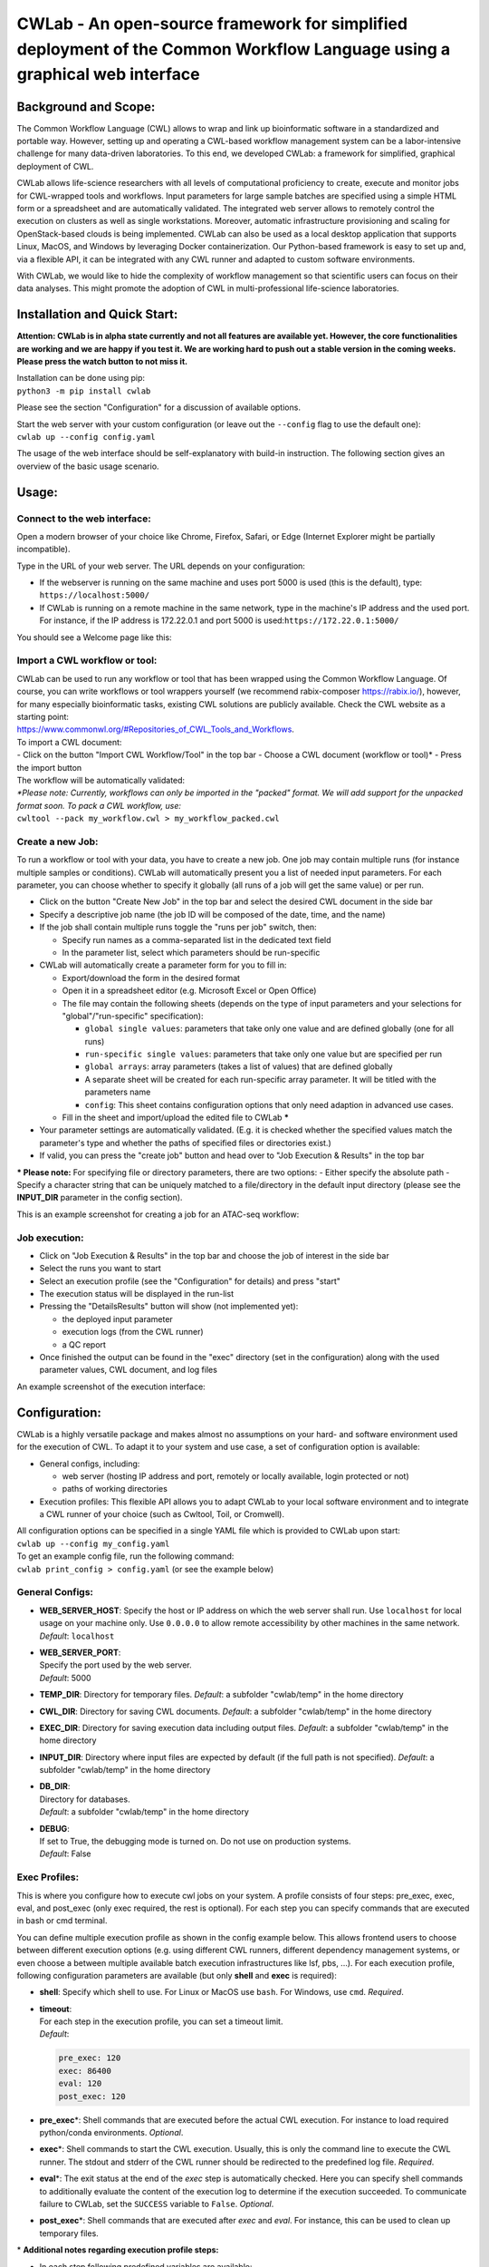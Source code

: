 CWLab - An open-source framework for simplified deployment of the Common Workflow Language using a graphical web interface
==========================================================================================================================

Background and Scope:
---------------------

The Common Workflow Language (CWL) allows to wrap and link up
bioinformatic software in a standardized and portable way. However,
setting up and operating a CWL-based workflow management system can be a
labor-intensive challenge for many data-driven laboratories. To this
end, we developed CWLab: a framework for simplified, graphical
deployment of CWL.

CWLab allows life-science researchers with all levels of computational
proficiency to create, execute and monitor jobs for CWL-wrapped tools
and workflows. Input parameters for large sample batches are specified
using a simple HTML form or a spreadsheet and are automatically
validated. The integrated web server allows to remotely control the
execution on clusters as well as single workstations. Moreover,
automatic infrastructure provisioning and scaling for OpenStack-based
clouds is being implemented. CWLab can also be used as a local desktop
application that supports Linux, MacOS, and Windows by leveraging Docker
containerization. Our Python-based framework is easy to set up and, via
a flexible API, it can be integrated with any CWL runner and adapted to
custom software environments.

With CWLab, we would like to hide the complexity of workflow management
so that scientific users can focus on their data analyses. This might
promote the adoption of CWL in multi-professional life-science
laboratories.

Installation and Quick Start:
-----------------------------

**Attention: CWLab is in alpha state currently and not all features are
available yet. However, the core functionalities are working and we are
happy if you test it. We are working hard to push out a stable version
in the coming weeks. Please press the watch button to not miss it.**

| Installation can be done using pip:
| ``python3 -m pip install cwlab``

Please see the section "Configuration" for a discussion of available
options.

| Start the web server with your custom configuration (or leave out the
  ``--config`` flag to use the default one):
| ``cwlab up --config config.yaml``

The usage of the web interface should be self-explanatory with build-in
instruction. The following section gives an overview of the basic usage
scenario.

Usage:
------

Connect to the web interface:
~~~~~~~~~~~~~~~~~~~~~~~~~~~~~

Open a modern browser of your choice like Chrome, Firefox, Safari, or
Edge (Internet Explorer might be partially incompatible).

Type in the URL of your web server. The URL depends on your
configuration:

-  If the webserver is running on the same machine and uses port 5000 is
   used (this is the default), type: ``https://localhost:5000/``
-  If CWLab is running on a remote machine in the same network, type in
   the machine's IP address and the used port. For instance, if the IP
   address is 172.22.0.1 and port 5000 is
   used:\ ``https://172.22.0.1:5000/``

| You should see a Welcome page like this:
| |welcome screenshot|

Import a CWL workflow or tool:
~~~~~~~~~~~~~~~~~~~~~~~~~~~~~~

| CWLab can be used to run any workflow or tool that has been wrapped
  using the Common Workflow Language. Of course, you can write workflows
  or tool wrappers yourself (we recommend rabix-composer
  https://rabix.io/), however, for many especially bioinformatic tasks,
  existing CWL solutions are publicly available. Check the CWL website
  as a starting point:
| https://www.commonwl.org/#Repositories\_of\_CWL\_Tools\_and\_Workflows.

| To import a CWL document:
| - Click on the button "Import CWL Workflow/Tool" in the top bar -
  Choose a CWL document (workflow or tool)\* - Press the import button

| The workflow will be automatically validated:
| |import screenshot|

| *\*Please note: Currently, workflows can only be imported in the
  "packed" format. We will add support for the unpacked format soon. To
  pack a CWL workflow, use:*
| ``cwltool --pack my_workflow.cwl > my_workflow_packed.cwl``

Create a new Job:
~~~~~~~~~~~~~~~~~

To run a workflow or tool with your data, you have to create a new job.
One job may contain multiple runs (for instance multiple samples or
conditions). CWLab will automatically present you a list of needed input
parameters. For each parameter, you can choose whether to specify it
globally (all runs of a job will get the same value) or per run.

-  Click on the button "Create New Job" in the top bar and select the
   desired CWL document in the side bar
-  Specify a descriptive job name (the job ID will be composed of the
   date, time, and the name)
-  If the job shall contain multiple runs toggle the "runs per job"
   switch, then:

   -  Specify run names as a comma-separated list in the dedicated text
      field
   -  In the parameter list, select which parameters should be
      run-specific

-  CWLab will automatically create a parameter form for you to fill in:

   -  Export/download the form in the desired format
   -  Open it in a spreadsheet editor (e.g. Microsoft Excel or Open
      Office)
   -  The file may contain the following sheets (depends on the type of
      input parameters and your selections for "global"/"run-specific"
      specification):

      -  ``global single values``: parameters that take only one value
         and are defined globally (one for all runs)
      -  ``run-specific single values``: parameters that take only one
         value but are specified per run
      -  ``global arrays``: array parameters (takes a list of values)
         that are defined globally
      -  A separate sheet will be created for each run-specific array
         parameter. It will be titled with the parameters name
      -  ``config``: This sheet contains configuration options that only
         need adaption in advanced use cases.

   -  Fill in the sheet and import/upload the edited file to CWLab
      **\***

-  Your parameter settings are automatically validated. (E.g. it is
   checked whether the specified values match the parameter's type and
   whether the paths of specified files or directories exist.)
-  If valid, you can press the "create job" button and head over to "Job
   Execution & Results" in the top bar

**\* Please note:** For specifying file or directory parameters, there
are two options: - Either specify the absolute path - Specify a
character string that can be uniquely matched to a file/directory in the
default input directory (please see the **INPUT\_DIR** parameter in the
config section).

| This is an example screenshot for creating a job for an ATAC-seq
  workflow:
| |create job screenshot|

Job execution:
~~~~~~~~~~~~~~

-  Click on "Job Execution & Results" in the top bar and choose the job
   of interest in the side bar
-  Select the runs you want to start
-  Select an execution profile (see the "Configuration" for details) and
   press "start"
-  The execution status will be displayed in the run-list
-  Pressing the "DetailsResults" button will show (not implemented yet):

   -  the deployed input parameter
   -  execution logs (from the CWL runner)
   -  a QC report

-  Once finished the output can be found in the "exec" directory (set in
   the configuration) along with the used parameter values, CWL
   document, and log files

| An example screenshot of the execution interface:
| |execution screenshot|

Configuration:
--------------

CWLab is a highly versatile package and makes almost no assumptions on
your hard- and software environment used for the execution of CWL. To
adapt it to your system and use case, a set of configuration option is
available:

-  General configs, including:

   -  web server (hosting IP address and port, remotely or locally
      available, login protected or not)
   -  paths of working directories

-  Execution profiles:
   This flexible API allows you to adapt CWLab to your local software
   environment and to integrate a CWL runner of your choice (such as
   Cwltool, Toil, or Cromwell).

| All configuration options can be specified in a single YAML file which
  is provided to CWLab upon start:
| ``cwlab up --config my_config.yaml``

| To get an example config file, run the following command:
| ``cwlab print_config > config.yaml`` (or see the example below)

General Configs:
~~~~~~~~~~~~~~~~

-  **WEB\_SERVER\_HOST**:
   Specify the host or IP address on which the web server shall run. Use
   ``localhost`` for local usage on your machine only. Use ``0.0.0.0``
   to allow remote accessibility by other machines in the same network.
   *Default*: ``localhost``
-  | **WEB\_SERVER\_PORT**:
   | Specify the port used by the web server.
   | *Default*: 5000

-  **TEMP\_DIR**:
   Directory for temporary files.
   *Default*: a subfolder "cwlab/temp" in the home directory
-  **CWL\_DIR**:
   Directory for saving CWL documents.
   *Default*: a subfolder "cwlab/temp" in the home directory
-  **EXEC\_DIR**:
   Directory for saving execution data including output files.
   *Default*: a subfolder "cwlab/temp" in the home directory
-  **INPUT\_DIR**:
   Directory where input files are expected by default (if the full path
   is not specified).
   *Default*: a subfolder "cwlab/temp" in the home directory
-  | **DB\_DIR**:
   | Directory for databases.
   | *Default*: a subfolder "cwlab/temp" in the home directory

-  | **DEBUG**:
   | If set to True, the debugging mode is turned on. Do not use on
     production systems.
   | *Default*: False

Exec Profiles:
~~~~~~~~~~~~~~

This is where you configure how to execute cwl jobs on your system. A
profile consists of four steps: pre\_exec, exec, eval, and post\_exec
(only exec required, the rest is optional). For each step you can
specify commands that are executed in bash or cmd terminal.

You can define multiple execution profile as shown in the config example
below. This allows frontend users to choose between different execution
options (e.g. using different CWL runners, different dependency
management systems, or even choose a between multiple available batch
execution infrastructures like lsf, pbs, ...). For each execution
profile, following configuration parameters are available (but only
**shell** and **exec** is required):

-  **shell**:
   Specify which shell to use. For Linux or MacOS use ``bash``. For
   Windows, use ``cmd``.
   *Required*.
-  | **timeout**:
   | For each step in the execution profile, you can set a timeout
     limit.
   | *Default*:

   .. code:: yaml

       pre_exec: 120
       exec: 86400
       eval: 120
       post_exec: 120

-  **pre\_exec**\ \*:
   Shell commands that are executed before the actual CWL execution. For
   instance to load required python/conda environments.
   *Optional*.
-  **exec**\ \*:
   Shell commands to start the CWL execution. Usually, this is only the
   command line to execute the CWL runner. The stdout and stderr of the
   CWL runner should be redirected to the predefined log file.
   *Required*.
-  **eval**\ \*:
   The exit status at the end of the *exec* step is automatically
   checked. Here you can specify shell commands to additionally evaluate
   the content of the execution log to determine if the execution
   succeeded. To communicate failure to CWLab, set the ``SUCCESS``
   variable to ``False``.
   *Optional*.
-  **post\_exec**\ \*: Shell commands that are executed after *exec* and
   *eval*. For instance, this can be used to clean up temporary files.

\* **Additional notes regarding execution profile steps:**

-  In each step following predefined variables are available:

   -  ``JOB_ID``
   -  ``RUN_ID`` (please note: is only unique within a job)
   -  ``CWL`` (the path to the used CWL document)
   -  ``RUN_YAML`` (the path to the YAML file containing input
      parameters)
   -  ``OUTPUT_DIR`` (the path of the run-specific output directory)
   -  ``LOG_FILE`` (the path of the log file that should receive the
      stdout and stderr of CWL runner)
   -  ``SUCCESS`` (if set to ``False`` the run will be marked as failed
      and terminated)

-  The four steps will be executed in the same shell session and
   therefore can be treated as one connected script. (Between the steps,
   CWLab communicates the status to the database allowing the User to
   get status notifications via the front end).
-  Thus you may define your own variables that will also be available in
   all downstream steps.
-  At the end of each step. The exit code is checked. If it is non-zero,
   the run will be marked as failed. Please note, if a step consists of
   multiple commands and an intermediate command fails, this will not be
   recognized by CWLab as long as the final command of the step will
   succeed. To manually communicate failure to CWLab, please set the
   ``SUCCESS`` variable to ``False``.
-  The steps are executed using pexpect
   (https://pexpect.readthedocs.io/en/stable/overview.html), this allows
   you also connect to a remote infrastructure via ssh (recommended to
   use an ssh key). Please be aware that the path of files or
   directories specified in the input parameter YAML will not be adapted
   to the new host. We are working on solutions to achieve an automated
   path correction and/or upload functionality if the execution host is
   not the CWLab server host.

Example comfiguration file:
~~~~~~~~~~~~~~~~~~~~~~~~~~~

.. code:: yaml

    WEB_SERVER_HOST: localhost 
    WEB_SERVER_PORT: 5000

    DEBUG: False  

    TEMP_DIR: '/home/cwlab_user/cwlab/temp'
    CWL_DIR: '/home/cwlab_user/cwlab/cwl'
    EXEC_DIR: '/home/cwlab_user/cwlab/exec'
    INPUT_DIR: '/home/cwlab_user/cwlab/input'
    DB_DIR: '/home/cwlab_user/cwlab/db'

    EXEC_PROFILES:

    cwltool_local:
        shell: bash
        timeout:
            pre_exec: 120
            exec: 86400
            eval: 120
            post_exec: 120
        exec: |
            cwltool --outdir "${OUTPUT_DIR}" "${CWL}" "${RUN_YAML}" \
                >> "${LOG_FILE}" 2>&1
        eval: | 
            LAST_LINE=$(tail -n 1 ${LOG_FILE})
            if [[ "${LAST_LINE}" == *"Final process status is success"* ]]
            then
                SUCCESS=True
            else
                SUCCESS=False
                ERR_MESSAGE="cwltool failed - ${LAST_LINE}"
            fi

Documentation:
--------------

**Please note: A much more detailed documentation is on the way. In the
meantime, please notify us if you have any questions (see the "Contact
and Contribution" section). We are happy to help.**

Contact and Contribution:
-------------------------

If you have any question or are experiencing problems with CWLab, please
contact us at ``k.breuer@dkfz.de`` or open an issue in Github.

If you would like to contribute to the development and like to extend
the functionality of CWLab to meet your requirements, you are more than
welcome. We will do our best to support you and your contribution will
be acknowledged.

About Us:
---------

CWLab is developed with love in the Division of Cancer Epigenomics at
the German Cancer Research Center (DKFZ) in the beautiful university
city of Heidelberg. We are an interdisciplinary team with wet-lab
scientists and bioinformaticians working closely together. Our DNA
sequencing-drive methodologies produce challenging amounts of data.
CWLab helps us by giving all members of our team the ability to perform
common bioinformatic analyses autonomously without having to acquire
programming skills. This allows our bioinformatic stuff to focus on
method development and interpretation of computationally complex data
interpretation and integration.

If you like to know more about us, please visit our website
https://www.dkfz.de/en/CanEpi/contact.html.

Licence:
--------

This package is free to use and modify under the Apache 2.0 Licence.

.. |welcome screenshot| image:: https://github.com/CompEpigen/CWLab/blob/master/screenshots/welcome.png?raw=true
.. |import screenshot| image:: https://github.com/CompEpigen/CWLab/blob/master/screenshots/import.png?raw=true
.. |create job screenshot| image:: https://github.com/CompEpigen/CWLab/blob/master/screenshots/create_job.png?raw=true
.. |execution screenshot| image:: https://github.com/CompEpigen/CWLab/blob/master/screenshots/execution.png?raw=true
